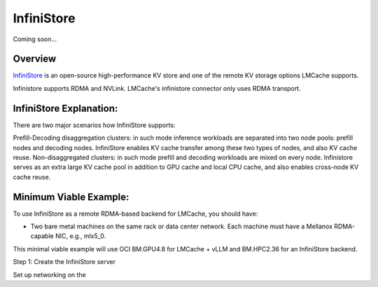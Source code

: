 InfiniStore
===========

Coming soon...


.. _infinistore-overview:

Overview
--------

`InfiniStore <https://github.com/bytedance/InfiniStore>`_ is an open-source high-performance KV store and one of the remote KV storage options LMCache supports.

Infinistore supports RDMA and NVLink. LMCache's infinistore connector only uses RDMA transport.

InfiniStore Explanation:
------------------------

There are two major scenarios how InfiniStore supports:

Prefill-Decoding disaggregation clusters: in such mode inference workloads are separated into two node pools: prefill nodes and decoding nodes. InfiniStore enables KV cache transfer among these two types of nodes, and also KV cache reuse.
Non-disaggregated clusters: in such mode prefill and decoding workloads are mixed on every node. Infinistore serves as an extra large KV cache pool in addition to GPU cache and local CPU cache, and also enables cross-node KV cache reuse.

.. image:: ../assets/InfiniStore-usage.png
    :alt: InfiniStore Usage Diagram


.. _infinistore-prerequisites:

Minimum Viable Example:
------------------------

To use InfiniStore as a remote RDMA-based backend for LMCache, you should have:

- Two bare metal machines on the same rack or data center network. Each machine must have a Mellanox RDMA-capable NIC, e.g., mlx5_0.

This minimal viable example will use OCI BM.GPU4.8 for LMCache + vLLM and BM.HPC2.36 for an InfiniStore backend.

Step 1: Create the InfiniStore server

Set up networking on the






